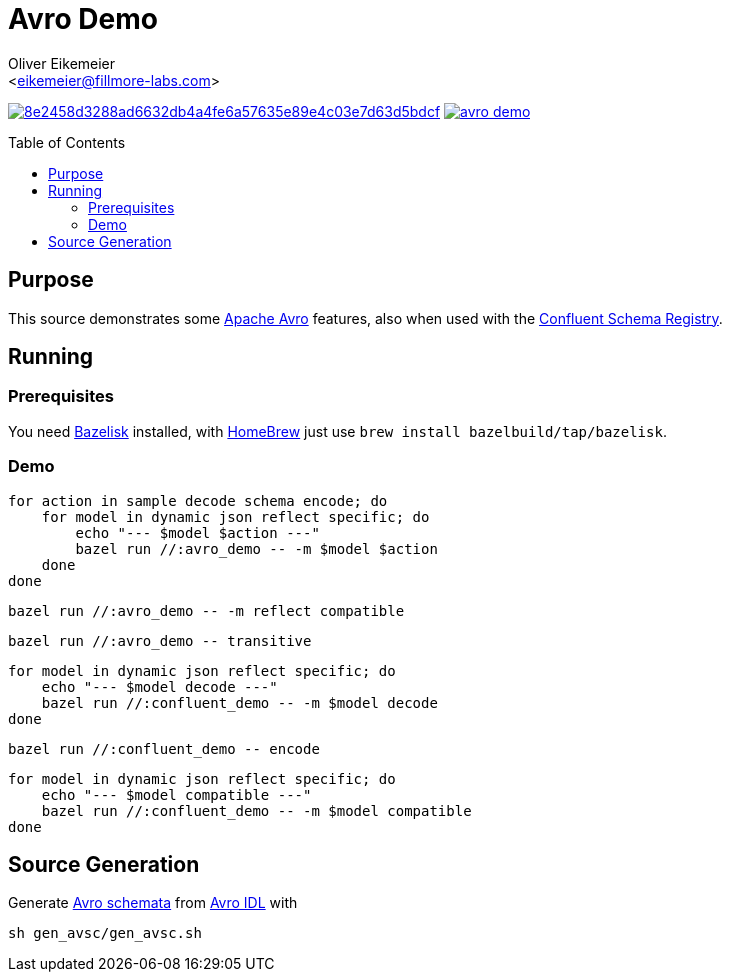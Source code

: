 = Avro Demo
:Author:    Oliver Eikemeier
:Email:     <eikemeier@fillmore-labs.com>
:Date:      2021-12
:Revision:  v0.1
:toc: macro

image:https://badge.buildkite.com/8e2458d3288ad6632db4a4fe6a57635e89e4c03e7d63d5bdcf.svg?branch=main[title="Buildkite build status",link=https://buildkite.com/fillmore-labs/avro-demo]
image:https://img.shields.io/github/license/fillmore-labs/avro-demo[title="License",link=https://github.com/fillmore-labs/avro-demo/blob/main/LICENSE]

toc::[]

== Purpose

This source demonstrates some https://avro.apache.org/[Apache Avro] features, also when used with
the https://github.com/confluentinc/schema-registry[Confluent Schema Registry].

== Running

=== Prerequisites

You need https://github.com/bazelbuild/bazelisk[Bazelisk] installed, with https://brew.sh[HomeBrew]
just use [source,shell]`brew install bazelbuild/tap/bazelisk`.

=== Demo

[source,shell]
for action in sample decode schema encode; do
    for model in dynamic json reflect specific; do
        echo "--- $model $action ---"
        bazel run //:avro_demo -- -m $model $action
    done
done

[source,shell]
bazel run //:avro_demo -- -m reflect compatible

[source,shell]
bazel run //:avro_demo -- transitive

[source,shell]
for model in dynamic json reflect specific; do
    echo "--- $model decode ---"
    bazel run //:confluent_demo -- -m $model decode
done

[source,shell]
bazel run //:confluent_demo -- encode

[source,shell]
for model in dynamic json reflect specific; do
    echo "--- $model compatible ---"
    bazel run //:confluent_demo -- -m $model compatible
done

== Source Generation

Generate https://avro.apache.org/docs/1.11.0/spec.html#schemas[Avro schemata] from
https://avro.apache.org/docs/1.11.0/idl.html[Avro IDL] with

[source,shell]
sh gen_avsc/gen_avsc.sh
